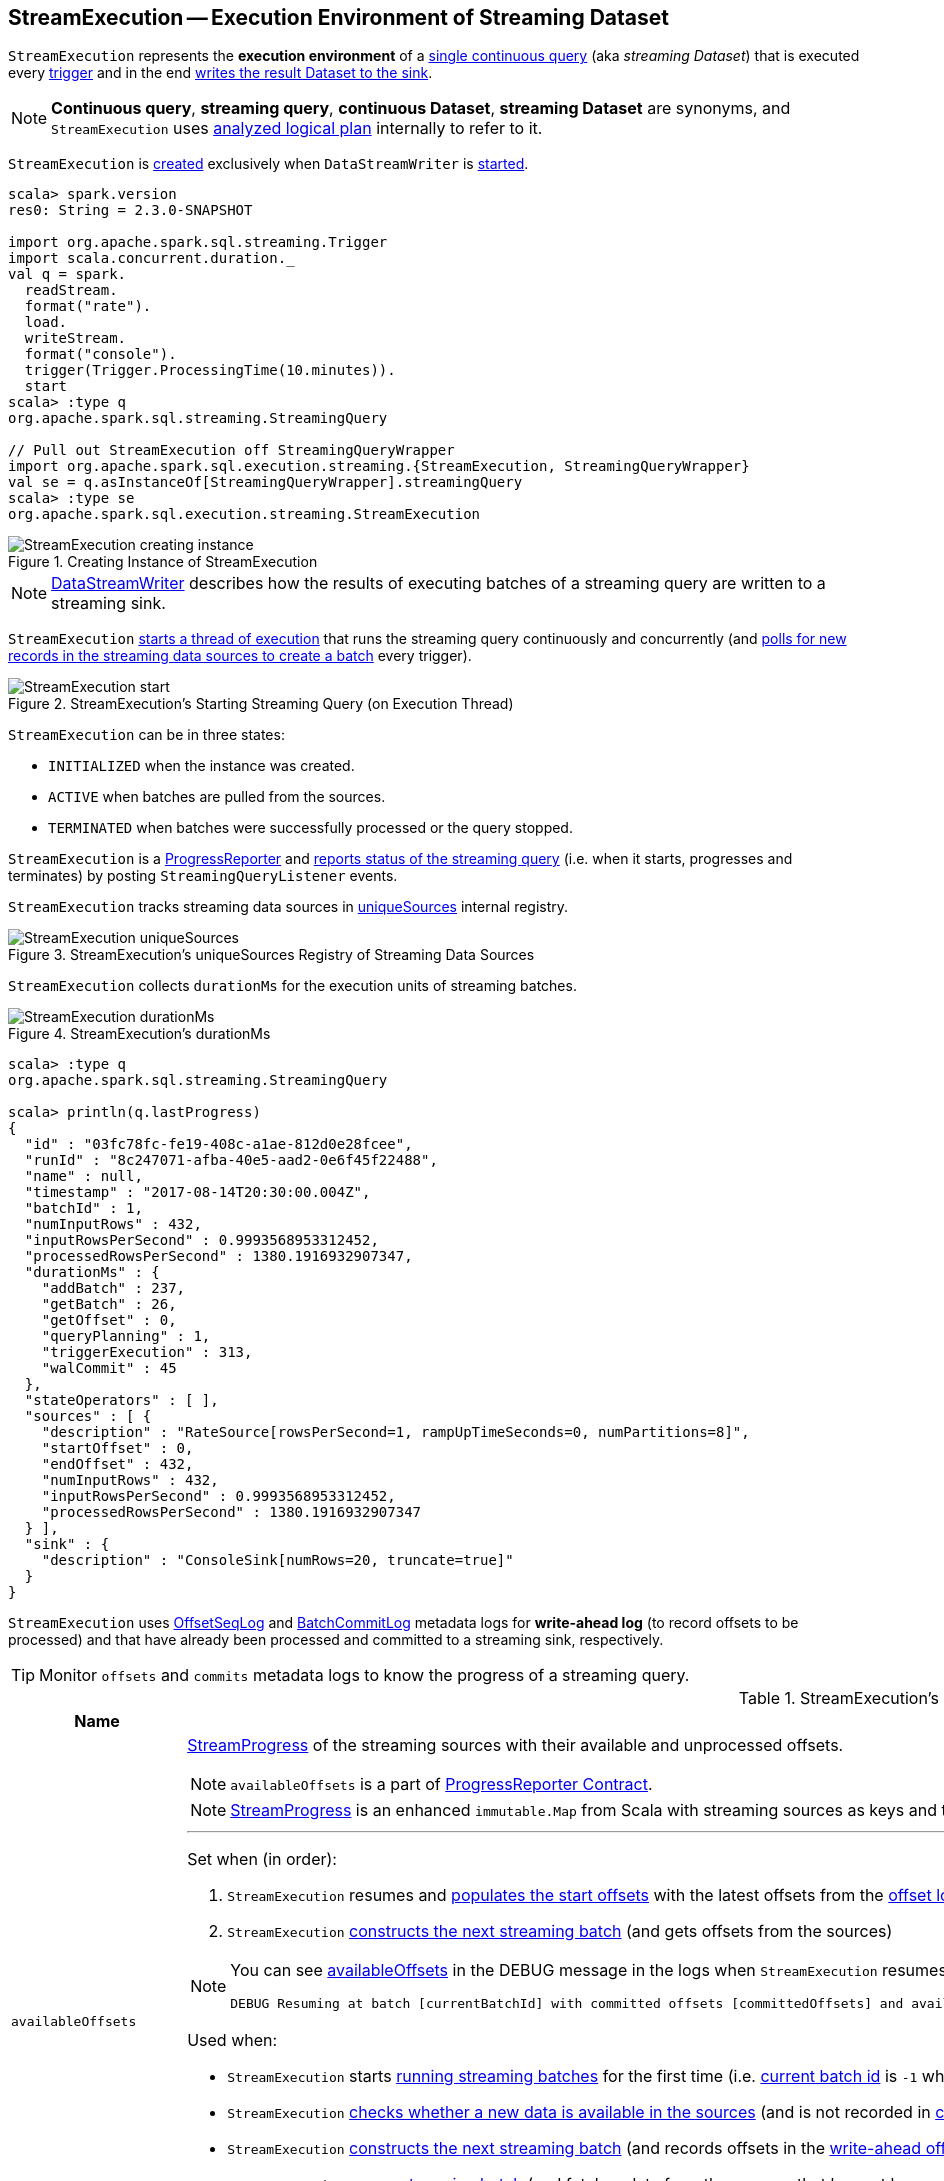 == [[StreamExecution]] StreamExecution -- Execution Environment of Streaming Dataset

`StreamExecution` represents the *execution environment* of a link:spark-sql-streaming-StreamingQuery.adoc[single continuous query] (aka _streaming Dataset_) that is executed every <<trigger, trigger>> and in the end <<runBatch-addBatch, writes the result Dataset to the sink>>.

NOTE: *Continuous query*, *streaming query*, *continuous Dataset*, *streaming Dataset* are synonyms, and `StreamExecution` uses <<logicalPlan, analyzed logical plan>> internally to refer to it.

`StreamExecution` is <<creating-instance, created>> exclusively when `DataStreamWriter` is link:spark-sql-streaming-DataStreamWriter.adoc#start[started].

[source, scala]
----
scala> spark.version
res0: String = 2.3.0-SNAPSHOT

import org.apache.spark.sql.streaming.Trigger
import scala.concurrent.duration._
val q = spark.
  readStream.
  format("rate").
  load.
  writeStream.
  format("console").
  trigger(Trigger.ProcessingTime(10.minutes)).
  start
scala> :type q
org.apache.spark.sql.streaming.StreamingQuery

// Pull out StreamExecution off StreamingQueryWrapper
import org.apache.spark.sql.execution.streaming.{StreamExecution, StreamingQueryWrapper}
val se = q.asInstanceOf[StreamingQueryWrapper].streamingQuery
scala> :type se
org.apache.spark.sql.execution.streaming.StreamExecution
----

.Creating Instance of StreamExecution
image::images/StreamExecution-creating-instance.png[align="center"]

NOTE: link:spark-sql-streaming-DataStreamWriter.adoc[DataStreamWriter] describes how the results of executing batches of a streaming query are written to a streaming sink.

`StreamExecution` <<start, starts a thread of execution>> that runs the streaming query continuously and concurrently (and <<runBatches, polls for new records in the streaming data sources to create a batch>> every trigger).

.StreamExecution's Starting Streaming Query (on Execution Thread)
image::images/StreamExecution-start.png[align="center"]

`StreamExecution` can be in three states:

* `INITIALIZED` when the instance was created.
* `ACTIVE` when batches are pulled from the sources.
* `TERMINATED` when batches were successfully processed or the query stopped.

`StreamExecution` is a link:spark-sql-streaming-ProgressReporter.adoc[ProgressReporter] and <<postEvent, reports status of the streaming query>> (i.e. when it starts, progresses and terminates) by posting `StreamingQueryListener` events.

`StreamExecution` tracks streaming data sources in <<uniqueSources, uniqueSources>> internal registry.

.StreamExecution's uniqueSources Registry of Streaming Data Sources
image::images/StreamExecution-uniqueSources.png[align="center"]

`StreamExecution` collects `durationMs` for the execution units of streaming batches.

.StreamExecution's durationMs
image::images/StreamExecution-durationMs.png[align="center"]

[source, scala]
----
scala> :type q
org.apache.spark.sql.streaming.StreamingQuery

scala> println(q.lastProgress)
{
  "id" : "03fc78fc-fe19-408c-a1ae-812d0e28fcee",
  "runId" : "8c247071-afba-40e5-aad2-0e6f45f22488",
  "name" : null,
  "timestamp" : "2017-08-14T20:30:00.004Z",
  "batchId" : 1,
  "numInputRows" : 432,
  "inputRowsPerSecond" : 0.9993568953312452,
  "processedRowsPerSecond" : 1380.1916932907347,
  "durationMs" : {
    "addBatch" : 237,
    "getBatch" : 26,
    "getOffset" : 0,
    "queryPlanning" : 1,
    "triggerExecution" : 313,
    "walCommit" : 45
  },
  "stateOperators" : [ ],
  "sources" : [ {
    "description" : "RateSource[rowsPerSecond=1, rampUpTimeSeconds=0, numPartitions=8]",
    "startOffset" : 0,
    "endOffset" : 432,
    "numInputRows" : 432,
    "inputRowsPerSecond" : 0.9993568953312452,
    "processedRowsPerSecond" : 1380.1916932907347
  } ],
  "sink" : {
    "description" : "ConsoleSink[numRows=20, truncate=true]"
  }
}
----

`StreamExecution` uses <<offsetLog, OffsetSeqLog>> and <<batchCommitLog, BatchCommitLog>> metadata logs for *write-ahead log* (to record offsets to be processed) and that have already been processed and committed to a streaming sink, respectively.

TIP: Monitor `offsets` and `commits` metadata logs to know the progress of a streaming query.

[[internal-registries]]
.StreamExecution's Internal Registries and Counters (in alphabetical order)
[cols="1,2",options="header",width="100%"]
|===
| Name
| Description

| [[availableOffsets]] `availableOffsets`
a| link:spark-sql-streaming-StreamProgress.adoc[StreamProgress] of the streaming sources with their available and unprocessed offsets.

NOTE: `availableOffsets` is a part of link:spark-sql-streaming-ProgressReporter.adoc#availableOffsets[ProgressReporter Contract].

NOTE: link:spark-sql-streaming-StreamProgress.adoc[StreamProgress] is an enhanced `immutable.Map` from Scala with streaming sources as keys and their link:spark-sql-streaming-Offset.adoc[Offsets] as values.

---

Set when (in order):

1. `StreamExecution` resumes and <<populateStartOffsets, populates the start offsets>> with the latest offsets from the <<offsetLog, offset log>> that may have already been processed (and committed to the <<batchCommitLog, batch commit log>> so they are used as the current <<committedOffsets, committed offsets>>)

1. `StreamExecution` <<constructNextBatch, constructs the next streaming batch>> (and gets offsets from the sources)

[NOTE]
====
You can see <<availableOffsets, availableOffsets>> in the DEBUG message in the logs when `StreamExecution` resumes and <<populateStartOffsets, populates the start offsets>>.

```
DEBUG Resuming at batch [currentBatchId] with committed offsets [committedOffsets] and available offsets [availableOffsets]
```
====

Used when:

* `StreamExecution` starts <<runBatches, running streaming batches>> for the first time (i.e. <<currentBatchId, current batch id>> is `-1` which is right at the initialization time)

* `StreamExecution` <<dataAvailable, checks whether a new data is available in the sources>> (and is not recorded in <<committedOffsets, committed offsets>>)

* `StreamExecution` <<constructNextBatch, constructs the next streaming batch>> (and records offsets in the <<offsetLog, write-ahead offset log>>)

* `StreamExecution` <<runBatch, runs a streaming batch>> (and fetches data from the sources that has not been processed yet, i.e. not in <<committedOffsets, committed offsets>> registry)

* `StreamExecution` finishes <<runBatches, running streaming batches>> when data was available in the sources and the offsets have just been committed to a sink (and being added to <<committedOffsets, committed offsets>> registry)

* `StreamExecution` <<toDebugString, prints out debug information>> when a streaming query has terminated due to an exception

NOTE: `availableOffsets` works in tandem with <<committedOffsets, committedOffsets>> registry.

| [[awaitBatchLock]] `awaitBatchLock`
| Java's fair reentrant mutual exclusion https://docs.oracle.com/javase/8/docs/api/java/util/concurrent/locks/ReentrantLock.html[java.util.concurrent.locks.ReentrantLock] (that favors granting access to the longest-waiting thread under contention).

| [[batchCommitLog]] `batchCommitLog`
a| link:spark-sql-streaming-BatchCommitLog.adoc[BatchCommitLog] with `commits` <<checkpointFile, metadata checkpoint directory>> for completed streaming batches (with a single file per batch with a file name being the batch id).

NOTE: *Metadata log* or *metadata checkpoint* are synonyms and are often used interchangeably.

Used when `StreamExecution` <<runBatches, runs streaming batches>> (and records a batch that had data for processing and has finished successfully) and <<populateStartOffsets, populates the start offsets>> (by looking up what has been committed the last time the streaming query ran).

NOTE: `StreamExecution` <<constructNextBatch-purge, discards offsets from the batch commit log>> when the <<currentBatchId, current batch id>> is above link:spark-sql-streaming-properties.adoc#spark.sql.streaming.minBatchesToRetain[spark.sql.streaming.minBatchesToRetain] Spark property (which defaults to `100`).

| [[committedOffsets]] `committedOffsets`
a| link:spark-sql-streaming-StreamProgress.adoc[StreamProgress] of the streaming sources and the committed offsets (i.e. processed already).

NOTE: `committedOffsets` is a part of link:spark-sql-streaming-ProgressReporter.adoc#committedOffsets[ProgressReporter Contract].

| [[currentBatchId]] `currentBatchId`
a| Current batch number

* `-1` when `StreamExecution` is <<creating-instance, created>>

* `0` when `StreamExecution` <<populateStartOffsets, populates start offsets>> (and <<offsetLog, OffsetSeqLog>> is empty, i.e. no offset files in `offsets` directory in checkpoint)

* Incremented when `StreamExecution` <<runBatches, runs streaming batches>> and finishes a trigger that had <<dataAvailable, data available from sources>> (right after <<batchCommitLog, committing the batch>>).

| [[id]] `id`
a| Unique identifier of the streaming query

Set as the `id` of <<streamMetadata, streamMetadata>> when `StreamExecution` is <<creating-instance, created>>.

NOTE: `id` can get fetched from link:spark-sql-streaming-DataStreamWriter.adoc#checkpointLocation[checkpoint metadata] if available and thus recovered when a query is resumed (i.e. restarted after a failure or a planned stop).

| [[initializationLatch]] `initializationLatch`
|

| [[lastExecution]] `lastExecution`
| Last link:spark-sql-streaming-IncrementalExecution.adoc[IncrementalExecution]

| [[logicalPlan]] `logicalPlan`
a| Lazily-generated logical plan (i.e. `LogicalPlan`) of the streaming Dataset

NOTE: `logicalPlan` is a part of link:spark-sql-streaming-ProgressReporter.adoc#logicalPlan[ProgressReporter Contract].

Initialized right after `StreamExecution` starts <<runBatches, running streaming batches>> (which is when <<microBatchThread, stream execution thread>> is started).

Used mainly when `StreamExecution` <<runBatch-withNewSources, transforms StreamingExecutionRelations in a logical query plan with new data>> that has arrived since the last batch.

---

While initializing, `logicalPlan` transforms the <<analyzedPlan, analyzed logical plan>> so that every link:spark-sql-streaming-StreamingRelation.adoc[StreamingRelation] is replaced with a link:spark-sql-streaming-StreamingExecutionRelation.adoc[StreamingExecutionRelation]. `logicalPlan` link:link:spark-sql-streaming-StreamingExecutionRelation.adoc#creating-instance[creates] a `StreamingExecutionRelation` with `source` created using a metadata path as `/sources/[nextSourceId]` under the <<resolvedCheckpointRoot, checkpoint directory>>.

NOTE: `nextSourceId` is the unique identifier of every `StreamingRelation` in <<analyzedPlan, analyzed logical plan>> starting from `0`.

NOTE: `logicalPlan` uses `DataSource.createSource` factory method to create a link:spark-sql-streaming-Source.adoc[streaming Source] that assumes link:spark-sql-streaming-StreamSourceProvider.adoc[StreamSourceProvider] or `FileFormat` as the implementations of the streaming data sources for reading.

While initializing, `logicalPlan` also initializes <<sources, sources>> and <<uniqueSources, uniqueSources>> registries.

| [[microBatchThread]] `microBatchThread`
a| Thread of execution to run a streaming query concurrently with the name as `stream execution thread for [prettyIdString]` (that uses <<prettyIdString, prettyIdString>> for logging purposes).

When started, `microBatchThread` sets the so-called call site and <<runBatches, runs streaming batches>>.

NOTE: `microBatchThread` is Java's https://docs.oracle.com/javase/8/docs/api/java/lang/Thread.html[java.util.Thread].

[TIP]
====
Use Java's http://docs.oracle.com/javase/8/docs/technotes/guides/management/jconsole.html[jconsole] or https://docs.oracle.com/javase/8/docs/technotes/tools/unix/jstack.html[jstack] to monitor the streaming threads.

[options="wrap"]
----
$ jstack 13056 \| grep -e "stream execution thread"
"stream execution thread for kafka-topic1 [id = 609c5ea3-3e0b-4da9-9814-d0ad336dcadd, runId = 0717993d-e3f4-4e4b-81f5-f4c8a67e44b7]" #175 daemon prio=5 os_prio=31 tid=0x00007fe784978000 nid=0xc723 waiting on condition [0x0000000127cf0000]
----

====

| [[newData]] `newData`
a| The most recent input data (as `DataFrame`) for every link:spark-sql-streaming-Source.adoc[streaming source] in <<logicalPlan, logical query plan>>.

NOTE: `newData` is a part of link:spark-sql-streaming-ProgressReporter.adoc#newData[ProgressReporter Contract].

Set exclusively when `StreamExecution` <<runBatch-getBatch, requests unprocessed data from streaming sources>> (as part of <<runBatch, running a single streaming batch>>).

Used exclusively when `StreamExecution` <<runBatch-withNewSources, transforms StreamingExecutionRelations (in logical plan) with new data>> (as part of <<runBatch, running a single streaming batch>>).

| [[noNewData]] `noNewData`
| Flag whether there are any new offsets available for processing or not.

Turned on (i.e. enabled) when <<constructNextBatch, constructing the next streaming batch>> when no new offsets are available.

| [[offsetLog]] `offsetLog`
a| link:spark-sql-streaming-OffsetSeqLog.adoc[OffsetSeqLog] with `offsets` <<checkpointFile, metadata checkpoint directory>> for *write-ahead log* to record offsets in as ready for processing.

NOTE: *Metadata log* or *metadata checkpoint* are synonyms and are often used interchangeably.

Used when `StreamExecution` <<populateStartOffsets, populates the start offsets>> and <<constructNextBatch, constructs the next streaming batch>> (first to store the current batch's offsets in a write-ahead log and retrieve the previous batch's offsets right afterwards).

NOTE: `StreamExecution` <<constructNextBatch-purge, discards offsets from the offset metadata log>> when the <<currentBatchId, current batch id>> is above link:spark-sql-streaming-properties.adoc#spark.sql.streaming.minBatchesToRetain[spark.sql.streaming.minBatchesToRetain] Spark property (which defaults to `100`).

| [[offsetSeqMetadata]] `offsetSeqMetadata`
a| link:spark-sql-streaming-OffsetSeqMetadata.adoc[OffsetSeqMetadata]

NOTE: `offsetSeqMetadata` is a part of link:spark-sql-streaming-ProgressReporter.adoc#offsetSeqMetadata[ProgressReporter Contract].

* Initialized with `0` for `batchWatermarkMs` and `batchTimestampMs` when `StreamExecution` is <<creating-instance, created>>.

* Updated with `0` for `batchWatermarkMs` and `batchTimestampMs` and `SparkSession` with `spark.sql.adaptive.enabled` disabled when `StreamExecution` <<runBatches, runs streaming batches>>.

* Used in...FIXME

* Copied with `batchTimestampMs` updated with the current time (in milliseconds) when `StreamExecution` <<constructNextBatch, constructs the next streaming batch>>.

| [[prettyIdString]] `prettyIdString`
a| Pretty-identified string for identification in logs (with <<name, name>> if defined).

```
// query name set
queryName [id = xyz, runId = abc]

// no query name
[id = xyz, runId = abc]
```

| [[resolvedCheckpointRoot]] `resolvedCheckpointRoot`
a| Qualified path of the checkpoint directory (as defined using <<checkpointRoot, checkpointRoot>> when `StreamExecution` is <<creating-instance, created>>).

[NOTE]
====
<<checkpointRoot, checkpointRoot>> is defined using `checkpointLocation` option or link:spark-sql-streaming-properties.adoc#spark.sql.streaming.checkpointLocation[spark.sql.streaming.checkpointLocation] Spark property with `queryName` option.

`checkpointLocation` and `queryName` options are defined when `StreamingQueryManager` link:spark-sql-streaming-StreamingQueryManager.adoc#createQuery[creates a streaming query].
====

Used when <<checkpointFile, creating the path to the checkpoint directory>> and when `StreamExecution` finishes <<runBatches, running streaming batches>>.

Used for <<logicalPlan, logicalPlan>> (while transforming <<analyzedPlan, analyzedPlan>> and planning `StreamingRelation` logical operators to corresponding `StreamingExecutionRelation` physical operators with the streaming data sources created passing in the path to `sources` directory to store checkpointing metadata).

[NOTE]
====
You can see `resolvedCheckpointRoot` in the INFO message when `StreamExecution` is <<start, started>>.

[options="wrap"]
----
INFO StreamExecution: Starting [id] with [resolvedCheckpointRoot] to store the query checkpoint.
----

====

Internally, `resolvedCheckpointRoot` creates a Hadoop `org.apache.hadoop.fs.Path` for <<checkpointRoot, checkpointRoot>> and makes it qualified.

NOTE: `resolvedCheckpointRoot` uses `SparkSession` to access `SessionState` for a Hadoop configuration.

| [[runId]] `runId`
|

| [[sources]] `sources`
| All link:spark-sql-streaming-Source.adoc[streaming Sources] in <<logicalPlan, logical query plan>> (that are the link:spark-sql-streaming-StreamingExecutionRelation.adoc#source[sources] from `StreamingExecutionRelation`).

| [[startLatch]] `startLatch`
| Java's https://docs.oracle.com/javase/8/docs/api/java/util/concurrent/CountDownLatch.html[java.util.concurrent.CountDownLatch] with count `1`.

Used when `StreamExecution` is <<start, started>> to get notified when `StreamExecution` has started <<runBatches, running streaming batches>>.

| [[state]] `state`
a| Java's https://docs.oracle.com/javase/8/docs/api/java/util/concurrent/atomic/AtomicReference.html[java.util.concurrent.atomic.AtomicReference] for the three different states a streaming query execution can be:

* `INITIALIZING` (default)
* `ACTIVE` (after the first execution of <<runBatches, runBatches>>)
* `TERMINATED`

| [[streamMetadata]] `streamMetadata`
| `StreamMetadata` from the `metadata` file from <<checkpointFile, checkpoint directory>>. If the `metadata` file is not available it is created (with a new random <<id, id>>).

| [[triggerExecutor]] `triggerExecutor`
a| link:spark-sql-streaming-TriggerExecutor.adoc[TriggerExecutor] per <<trigger, Trigger>>:

* `ProcessingTimeExecutor` for `ProcessingTime`
* `OneTimeExecutor` for `OneTimeTrigger` (aka link:spark-sql-streaming-Trigger.adoc#Once[Once] trigger)

Used when `StreamExecution` starts <<runBatches, running streaming batches>>.

NOTE: `StreamExecution` reports a `IllegalStateException` when `TriggerExecutor` is different from the link:spark-sql-streaming-TriggerExecutor.adoc#available-implementations[two built-in implementations]: `OneTimeExecutor`
or `ProcessingTimeExecutor`.

| [[uniqueSources]] `uniqueSources`
a| Unique link:spark-sql-streaming-Source.adoc[streaming data sources] in a streaming Dataset (after being collected as `StreamingExecutionRelation` from the corresponding <<logicalPlan, logical query plan>>).

NOTE: link:spark-sql-streaming-StreamingExecutionRelation.adoc[StreamingExecutionRelation] is a leaf logical operator (i.e. `LogicalPlan`) that represents a streaming data source (and corresponds to a single link:spark-sql-streaming-StreamingRelation.adoc[StreamingRelation] in <<analyzedPlan, analyzed logical query plan>> of a streaming Dataset).

Used when `StreamExecution`:

* <<constructNextBatch, Constructs the next streaming batch>> (and gets new offsets for every streaming data source)

* <<stopSources, Stops all streaming data sources>>
|===

[TIP]
====
Enable `INFO` or `DEBUG` logging levels for `org.apache.spark.sql.execution.streaming.StreamExecution` to see what happens inside.

Add the following line to `conf/log4j.properties`:

```
log4j.logger.org.apache.spark.sql.execution.streaming.StreamExecution=DEBUG
```

Refer to link:spark-sql-streaming-logging.adoc[Logging].
====

=== [[stopSources]] `stopSources` Internal Method

[source, scala]
----
stopSources(): Unit
----

CAUTION: FIXME

=== [[runBatch]] Running Single Streaming Batch -- `runBatch` Internal Method

[source, scala]
----
runBatch(sparkSessionToRunBatch: SparkSession): Unit
----

`runBatch` performs the following steps:

1. <<runBatch-getBatch, Requesting Unprocessed Data From Streaming Sources>>
1. <<runBatch-withNewSources, Transforming StreamingExecutionRelations (in Logical Plan) With New Data>>
1. <<runBatch-triggerLogicalPlan, Transforming Catalyst Expressions (in Logical Plan) With New Data>>
1. <<runBatch-queryPlanning, Query Planning (Creating Streaming QueryExecution for Current Streaming Batch)>>
1. <<runBatch-nextBatch, Creating Dataset with New Data and IncrementalExecution Query Execution>>
1. <<runBatch-addBatch, Adding Current Streaming Batch to Sink>>
1. <<runBatch-awaitBatchLock, Waking Up Threads Waiting For Stream to Progress>>

NOTE: `runBatch` is used exclusively when `StreamExecution` <<runBatches, runs streaming batches>>.

==== [[runBatch-getBatch]] Requesting New (and Hence Unprocessed) Data From Streaming Sources

Internally, `runBatch` first requests the link:spark-sql-streaming-Source.adoc[streaming sources] for unprocessed data (and stores them as `DataFrames` in <<newData, newData>>).

`runBatch` executes `getBatch` action while link:spark-sql-streaming-ProgressReporter.adoc#reportTimeTaken[tracking the time taken] (under `getBatch` as `triggerDetailKey` that is later available in link:spark-sql-streaming-ProgressReporter.adoc#currentDurationsMs[currentDurationsMs])

The `getBatch` action takes <<availableOffsets, available offsets per source>> and processes the offsets that <<committedOffsets, have not been committed already>>.

`runBatch` then requests link:spark-sql-streaming-Source.adoc#getBatch[every source for the data] (as `DataFrame` with the new records).

NOTE: `runBatch` requests the streaming sources for new DataFrames sequentially, source by source.

.StreamExecution's Running Single Streaming Batch
image::images/StreamExecution-runBatch.png[align="center"]

You should see the following DEBUG message in the logs:

```
DEBUG StreamExecution: Retrieving data from [source]: [current] -> [available]
```

You should then see the following DEBUG message in the logs:

```
DEBUG StreamExecution: getBatch took [timeTaken] ms
```

==== [[runBatch-withNewSources]] Transforming StreamingExecutionRelations (in Logical Plan) With New Data

CAUTION: FIXME Describe `withNewSources`

==== [[runBatch-triggerLogicalPlan]] Transforming Catalyst Expressions (in Logical Plan) With New Data

CAUTION: FIXME Describe `triggerLogicalPlan`

==== [[runBatch-queryPlanning]] Query Planning (Creating Streaming QueryExecution for Current Streaming Batch)

In *queryPlanning* link:spark-sql-streaming-ProgressReporter.adoc#reportTimeTaken[time-tracking section], `runBatch` link:spark-sql-streaming-IncrementalExecution.adoc#creating-instance[creates] a new `IncrementalExecution` with the following:

* <<logicalPlan, logical query plan>> transformed with the <<runBatch-withNewSources, logical plans of the data sources that have new data>> and <<runBatch-triggerLogicalPlan, attributes>>

* the streaming query's <<outputMode, output mode>>

* `state` <<checkpointFile, checkpoint directory>> for preserving state

* <<currentBatchId, current batch id>>

* <<offsetSeqMetadata, OffsetSeqMetadata>>

The new `IncrementalExecution` is set to <<lastExecution, lastExecution>> property.

In the end, before leaving *queryPlanning* section, `runBatch` forces preparation of the physical plan for execution (by requesting link:spark-sql-streaming-IncrementalExecution.adoc#executedPlan[executedPlan] of the current <<lastExecution, IncrementalExecution>>).

NOTE: link:spark-sql-streaming-IncrementalExecution.adoc#executedPlan[executedPlan] is a physical plan (i.e. `SparkPlan`) ready for execution (and after link:spark-sql-streaming-IncrementalExecution.adoc#preparations[physical optimization rules]).

==== [[runBatch-nextBatch]] Creating Dataset with New Data (and Streaming QueryExecution)

CAUTION: FIXME Describe `nextBatch`

==== [[runBatch-addBatch]] Adding Current Streaming Batch to Sink

CAUTION: FIXME Describe `addBatch`

==== [[runBatch-awaitBatchLock]] Waking Up Threads Waiting For Stream to Progress

CAUTION: FIXME Describe `awaitBatchLock` and later

=== [[runBatches]] Running Streaming Batches -- `runBatches` Internal Method

[source, scala]
----
runBatches(): Unit
----

`runBatches` runs streaming batches of data (that are datasets from every streaming source used).

[source, scala]
----
import org.apache.spark.sql.streaming.Trigger
import scala.concurrent.duration._

val out = spark.
  readStream.
  text("server-logs").
  writeStream.
  format("console").
  queryName("debug").
  trigger(Trigger.ProcessingTime(10.seconds))
scala> val debugStream = out.start
INFO StreamExecution: Starting debug [id = 8b57b0bd-fc4a-42eb-81a3-777d7ba5e370, runId = 920b227e-6d02-4a03-a271-c62120258cea]. Use file:///private/var/folders/0w/kb0d3rqn4zb9fcc91pxhgn8w0000gn/T/temporary-274f9ae1-1238-4088-b4a1-5128fc520c1f to store the query checkpoint.
debugStream: org.apache.spark.sql.streaming.StreamingQuery = org.apache.spark.sql.execution.streaming.StreamingQueryWrapper@58a5b69c

// Enable the log level to see the INFO and DEBUG messages
// log4j.logger.org.apache.spark.sql.execution.streaming.StreamExecution=DEBUG

17/06/18 21:21:07 INFO StreamExecution: Starting new streaming query.
17/06/18 21:21:07 DEBUG StreamExecution: getOffset took 5 ms
17/06/18 21:21:07 DEBUG StreamExecution: Stream running from {} to {}
17/06/18 21:21:07 DEBUG StreamExecution: triggerExecution took 9 ms
17/06/18 21:21:07 DEBUG StreamExecution: Execution stats: ExecutionStats(Map(),List(),Map())
17/06/18 21:21:07 INFO StreamExecution: Streaming query made progress: {
  "id" : "8b57b0bd-fc4a-42eb-81a3-777d7ba5e370",
  "runId" : "920b227e-6d02-4a03-a271-c62120258cea",
  "name" : "debug",
  "timestamp" : "2017-06-18T19:21:07.693Z",
  "numInputRows" : 0,
  "processedRowsPerSecond" : 0.0,
  "durationMs" : {
    "getOffset" : 5,
    "triggerExecution" : 9
  },
  "stateOperators" : [ ],
  "sources" : [ {
    "description" : "FileStreamSource[file:/Users/jacek/dev/oss/spark/server-logs]",
    "startOffset" : null,
    "endOffset" : null,
    "numInputRows" : 0,
    "processedRowsPerSecond" : 0.0
  } ],
  "sink" : {
    "description" : "org.apache.spark.sql.execution.streaming.ConsoleSink@2460208a"
  }
}
17/06/18 21:21:10 DEBUG StreamExecution: Starting Trigger Calculation
17/06/18 21:21:10 DEBUG StreamExecution: getOffset took 3 ms
17/06/18 21:21:10 DEBUG StreamExecution: triggerExecution took 3 ms
17/06/18 21:21:10 DEBUG StreamExecution: Execution stats: ExecutionStats(Map(),List(),Map())
----

Internally, `runBatches` sets the job group as <<runId, runId>>, <<getBatchDescriptionString, getBatchDescriptionString>> and `interruptOnCancel` flag enabled.

NOTE: `runBatches` uses <<sparkSession, SparkSession>> to access `SparkContext` and set the job group.

`runBatches` registers a metric source when link:spark-sql-streaming-properties.adoc#spark.sql.streaming.metricsEnabled[spark.sql.streaming.metricsEnabled] property is enabled (which is disabled by default).

CAUTION: FIXME Metrics

`runBatches` notifies `StreamingQueryListeners` that a streaming query has been started (by <<postEvent, posting a QueryStartedEvent>> with <<id, id>>, <<runId, runId>> and <<name, name>>).

`runBatches` unblocks the <<start, main starting thread>> (by decrementing the count of <<startLatch, startLatch>> that goes to `0` and lets the starting thread continue).

CAUTION: FIXME A picture with two parallel lanes for the starting thread and daemon one for the query.

`runBatches` <<updateStatusMessage, updates status message>> to *Initializing sources*.

`runBatches` then materializes the lazy <<logicalPlan, logicalPlan>>.

`runBatches` disables adaptive query execution (using `spark.sql.adaptive.enabled` property which is disabled by default) as it could change the number of shuffle partitions.

`runBatches` sets <<offsetSeqMetadata, offsetSeqMetadata>> variable.

`runBatches` sets <<state, state>> to `ACTIVE` (only when the current state is `INITIALIZING` that prevents from repeating the initialization)

NOTE: `runBatches` does the work only when first started (i.e. when <<state, state>> is `INITIALIZING`).

`runBatches` decrements the count of <<initializationLatch, initializationLatch>>.

CAUTION: FIXME `initializationLatch` so what?

`runBatches` requests <<triggerExecutor, TriggerExecutor>> to execute a <<batch-runner, batch runner>>.

NOTE: `runBatches` is used exclusively when `StreamExecution` starts the <<microBatchThread, execution thread for a streaming query>> (i.e. the thread that runs the micro-batches of this stream).

==== [[batch-runner]] Batch Runner

*Batch Runner* (aka `batchRunner`) is an executable block executed by <<triggerExecutor, TriggerExecutor>>.

`batchRunner` <<startTrigger, starts trigger calculation>>.

If <<state, state>> is not `TERMINATED` (which means that the streaming query should still be executed), `batchRunner`  executes the current batch and link:spark-sql-streaming-ProgressReporter.adoc#reportTimeTaken[reports the time taken].

The current batch branches off per <<currentBatchId, currentBatchId>>.

.Current Batch Execution per currentBatchId
[cols="1,1",options="header",width="100%"]
|===
| currentBatchId < 0
| currentBatchId >= 0

a|

1. <<populateStartOffsets, populateStartOffsets>>
1. Setting Job Description as <<getBatchDescriptionString, getBatchDescriptionString>>

```
DEBUG Stream running from [committedOffsets] to [availableOffsets]
```

| 1. <<constructNextBatch, Constructing the next streaming batch>>
|===

If there is <<dataAvailable, data available>>, `batchRunner` marks <<currentStatus, currentStatus>> with `isDataAvailable` enabled.

[NOTE]
====
You can check out the status of a link:spark-sql-streaming-StreamingQuery.adoc[streaming query] using link:spark-sql-streaming-StreamingQuery.adoc#status[status] method.

[source, scala]
----
scala> spark.streams.active(0).status
res1: org.apache.spark.sql.streaming.StreamingQueryStatus =
{
  "message" : "Waiting for next trigger",
  "isDataAvailable" : false,
  "isTriggerActive" : false
}
----
====

`batchRunner` then <<updateStatusMessage, updates the status message>> to *Processing new data* and <<runBatch, runs the batch>>.

.StreamExecution's Running Batches (on Execution Thread)
image::images/StreamExecution-runBatches.png[align="center"]

CAUTION: FIXME Finish me...`finishTrigger(dataAvailable)`

=== [[dataAvailable]] Is Data Available in Sources -- `dataAvailable` Internal Method

CAUTION: FIXME

=== [[populateStartOffsets]] Populating Start Offsets -- `populateStartOffsets` Internal Method

[source, scala]
----
populateStartOffsets(sparkSessionToRunBatches: SparkSession): Unit
----

`populateStartOffsets` requests <<offsetLog, OffsetSeqLog>> for the link:spark-sql-streaming-HDFSMetadataLog.adoc#getLatest[latest committed batch id with its metadata if available].

NOTE: The batch id could not be available in metadata log if a streaming query started with a new metadata log or no batch was committed before.

With the latest committed batch id with the metadata (from <<offsetLog, OffsetSeqLog>>) `populateStartOffsets` sets <<currentBatchId, current batch id>> to the latest committed batch id, and <<availableOffsets, availableOffsets>> to its offsets (considering them unprocessed yet).

NOTE: `populateStartOffsets` may re-execute the latest committed batch.

If the latest batch id is greater than `0`, `populateStartOffsets` requests <<offsetLog, OffsetSeqLog>> for the link:spark-sql-streaming-HDFSMetadataLog.adoc#getLatest[second latest batch with its metadata] (or reports a `IllegalStateException` if not found). `populateStartOffsets` sets <<committedOffsets, committed offsets>> to the second latest committed offsets.

`populateStartOffsets` updates the offset metadata.

CAUTION: FIXME Why is the update needed?

`populateStartOffsets` requests <<batchCommitLog, BatchCommitLog>> for the link:spark-sql-streaming-HDFSMetadataLog.adoc#getLatest[latest processed batch id with its metadata if available].

(only when the latest batch in <<offsetLog, OffsetSeqLog>> is also the latest batch in <<batchCommitLog, BatchCommitLog>>) With the latest processed batch id with the metadata (from <<batchCommitLog, BatchCommitLog>>), `populateStartOffsets` sets <<currentBatchId, current batch id>> as the next after the latest processed batch. `populateStartOffsets` sets <<committedOffsets, committed offsets>> to <<availableOffsets, availableOffsets>>.

CAUTION: FIXME Describe what happens with `availableOffsets`.

`populateStartOffsets` <<constructNextBatch, constructs the next streaming batch>>.

CAUTION: FIXME Describe the WARN message when `latestCommittedBatchId < latestBatchId - 1`.

[options="wrap"]
----
WARN Batch completion log latest batch id is [latestCommittedBatchId], which is not trailing batchid [latestBatchId] by one
----

You should see the following DEBUG message in the logs:

```
DEBUG Resuming at batch [currentBatchId] with committed offsets [committedOffsets] and available offsets [availableOffsets]
```

CAUTION: FIXME Include an example of Resuming at batch

When the latest committed batch id with the metadata could not be found in <<batchCommitLog, BatchCommitLog>>, `populateStartOffsets` prints out the following INFO message to the logs:

```
INFO no commit log present
```

CAUTION: FIXME Include an example of the case when no commit log present.

When the latest committed batch id with the metadata could not be found in <<offsetLog, OffsetSeqLog>>, it is assumed that the streaming query is started for the first time. You should see the following INFO message in the logs:

```
INFO StreamExecution: Starting new streaming query.
```

[[populateStartOffsets-currentBatchId-0]]
`populateStartOffsets` sets <<currentBatchId, current batch id>> to `0` and <<constructNextBatch, constructs the next streaming batch>>.

NOTE: `populateStartOffsets` is used exclusively when <<triggerExecutor, TriggerExecutor>> executes a batch runner for the first time (i.e. <<currentBatchId, current batch id>> is negative).

=== [[updateStatusMessage]] `updateStatusMessage` Internal Method

CAUTION: FIXME

=== [[getBatchDescriptionString]] `getBatchDescriptionString` Internal Method

[source, scala]
----
getBatchDescriptionString: String
----

CAUTION: FIXME

=== [[toDebugString]] `toDebugString` Internal Method

[source, scala]
----
toDebugString(includeLogicalPlan: Boolean): String
----

`toDebugString`...FIXME

NOTE: `toDebugString` is used exclusively when `StreamExecution` <<runBatches, runs streaming batches>> (and a streaming query terminated with exception).

=== [[start]] Starting Streaming Query (on Execution Thread) -- `start` Method

[source, scala]
----
start(): Unit
----

When called, `start` prints the following INFO message to the logs:

```
INFO Starting [id]. Use [resolvedCheckpointRoot] to store the query checkpoint.
```

`start` then sets <<microBatchThread, microBatchThread>> as a daemon thread and starts it.

NOTE: `start` uses Java's link:++https://docs.oracle.com/javase/8/docs/api/java/lang/Thread.html#start--++[java.lang.Thread.start] to run the streaming query on a separate execution thread.

NOTE: When started, a streaming query runs in its own execution thread on JVM.

In the end, `start` waits until <<startLatch, startLatch>> has counted down to zero (which is right after `StreamExecution` has started <<runBatches, running streaming batches>> so there is some pause in the main thread's execution to wait till the streaming query execution thread starts).

NOTE: `start` is used exclusively when `StreamingQueryManager` is requested to link:spark-sql-streaming-StreamingQueryManager.adoc#startQuery[start a streaming query].

=== [[creating-instance]] Creating StreamExecution Instance

`StreamExecution` takes the following when created:

* [[sparkSession]] `SparkSession`
* [[name]] Query name
* [[checkpointRoot]] Path to the checkpoint directory (aka _metadata directory_)
* [[analyzedPlan]] Analyzed logical plan (i.e. `LogicalPlan`)
* [[sink]] link:spark-sql-streaming-Sink.adoc[Streaming sink]
* [[trigger]] link:spark-sql-streaming-Trigger.adoc[Trigger]
* [[triggerClock]] `Clock`
* [[outputMode]] link:spark-sql-streaming-OutputMode.adoc[Output mode] (that is only used when creating `IncrementalExecution` for a streaming batch in <<runBatch-queryPlanning, query planning>>)
* [[deleteCheckpointOnStop]] Flag where to delete the checkpoint on stop

`StreamExecution` initializes the <<internal-registries, internal registries and counters>>.

=== [[checkpointFile]] Creating Path to Checkpoint Directory -- `checkpointFile` Internal Method

[source, scala]
----
checkpointFile(name: String): String
----

`checkpointFile` gives the path of a directory with `name` in <<resolvedCheckpointRoot, checkpoint directory>>.

NOTE: `checkpointFile` uses Hadoop's `org.apache.hadoop.fs.Path`.

NOTE: `checkpointFile` is used for <<streamMetadata, streamMetadata>>, <<offsetLog, OffsetSeqLog>>, <<batchCommitLog, BatchCommitLog>>, and <<lastExecution, lastExecution>> (for <<runBatch, runBatch>>).

=== [[constructNextBatch]] Constructing Next Streaming Batch -- `constructNextBatch` Internal Method

[source, scala]
----
constructNextBatch(): Unit
----

`constructNextBatch` is made up of the following three parts:

1. Firstly, <<constructNextBatch-hasNewData, checking if there is new data available>> by requesting new offsets from every streaming source

1. <<constructNextBatch-hasNewData-true, There is some data to process>> (and so where the next batch is constructed)

1. <<constructNextBatch-hasNewData-false, No data is available>>

[NOTE]
====
`constructNextBatch` is used when `StreamExecution`:

* <<runBatches, Runs streaming batches>>

* <<populateStartOffsets, Populates the start offsets>>
====

==== [[constructNextBatch-hasNewData]] Checking Whether New Data Is Available (by Requesting New Offsets from Sources)

`constructNextBatch` starts by checking whether or not a new data is available in any of the streaming sources (in the <<logicalPlan, logical query plan>>).

`constructNextBatch` acquires <<awaitBatchLock, awaitBatchLock>> and link:spark-sql-streaming-Source.adoc#getOffset[gets the latest offset] from <<uniqueSources, every streaming data source>>.

NOTE: `constructNextBatch` checks out the latest offset in every streaming data source sequentially, i.e. one data source at a time.

.StreamExecution's Getting Offsets From Streaming Sources
image::images/StreamExecution-constructNextBatch.png[align="center"]

NOTE: `constructNextBatch` uses the `Source` contract to link:spark-sql-streaming-Source.adoc#getOffset[get the latest offset] (using `Source.getOffset` method).

`constructNextBatch` <<updateStatusMessage, updates status message>> to *Getting offsets from [source]* for every streaming data source.

`constructNextBatch` link:spark-sql-streaming-ProgressReporter.adoc#reportTimeTaken[reports the time taken] to get the offsets (as *getOffset* entry in `durationMs` entry).

`constructNextBatch` prints out the following DEBUG message to the logs:

```
DEBUG StreamExecution: getOffset took [time] ms
```

`constructNextBatch` adds the streaming sources that have the available offsets to <<availableOffsets, availableOffsets>>.

If there is no <<dataAvailable, data available>> (i.e. no offsets unprocessed in any of the streaming data sources), `constructNextBatch` turns <<noNewData, noNewData>> flag on.

In the end (of this checking-data block), `constructNextBatch` releases <<awaitBatchLock, awaitBatchLock>>

==== [[constructNextBatch-hasNewData-true]] New Data Available

When new data is available, `constructNextBatch` updates the event time watermark (tracked using <<offsetSeqMetadata, offsetSeqMetadata>>) if it finds one in the <<lastExecution, last IncrementalExecution>>.

If <<lastExecution, lastExecution>> is available (which may not when `constructNextBatch` is executed the very first time), `constructNextBatch` takes the executed physical plan (i.e. `SparkPlan`) and collects all `EventTimeWatermarkExec` physical operators with the count of link:spark-sql-streaming-EventTimeWatermarkExec.adoc#eventTimeStats[eventTimeStats] greater than `0`.

NOTE: The executed physical plan is available as `executedPlan` property of link:spark-sql-streaming-IncrementalExecution.adoc[IncrementalExecution] (which is a custom `QueryExecution`).

You should see the following DEBUG message in the logs:

```
DEBUG StreamExecution: Observed event time stats: [eventTimeStats]
```

`constructNextBatch` calculates the difference between the maximum value of `eventTimeStats` and link:spark-sql-streaming-EventTimeWatermarkExec.adoc#delayMs[delayMs] for every `EventTimeWatermarkExec` physical operator.

NOTE: The maximum value of `eventTimeStats` is the youngest time, i.e. the time the closest to the current time.

`constructNextBatch` then takes the first difference (if available at all) and uses it as a possible new event time watermark.

If the event time watermark candidate is greater than the current watermark (i.e. later time-wise), `constructNextBatch` prints out the following INFO message to the logs:

```
INFO StreamExecution: Updating eventTime watermark to: [newWatermarkMs] ms
```

`constructNextBatch` creates a new <<offsetSeqMetadata, OffsetSeqMetadata>> with the new event time watermark and the current time.

Otherwise, if the eventTime watermark candidate is not greater than the current watermark, `constructNextBatch` simply prints out the following DEBUG message to the logs:

```
DEBUG StreamExecution: Event time didn't move: [newWatermarkMs] <= [batchWatermarkMs]
```

`constructNextBatch` creates a new <<offsetSeqMetadata, OffsetSeqMetadata>> with just the current time.

NOTE: Although `constructNextBatch` collects all the `EventTimeWatermarkExec` physical operators in the executed physical plan of <<lastExecution, lastExecution>>, only the first matters if available.

NOTE: A physical plan can have as many `EventTimeWatermarkExec` physical operators as link:spark-sql-streaming-Dataset-withWatermark.adoc[withWatermark] operator was used to create a streaming query.

[NOTE]
====
link:spark-sql-streaming-WatermarkSupport.adoc[Streaming watermark] can be changed between a streaming query's restarts (and be different between what is checkpointed and the current version of the query).

FIXME True? Example?
====

`constructNextBatch` then adds the offsets to metadata log.

`constructNextBatch` <<updateStatusMessage, updates status message>> to *Writing offsets to log*.

`constructNextBatch` link:spark-sql-streaming-ProgressReporter.adoc#reportTimeTaken[reports the time taken] (as *walCommit* entry in `durationMs` entry) to link:spark-sql-streaming-HDFSMetadataLog.adoc#add[add offsets for the batch] to <<offsetLog, OffsetSeqLog>>.

[NOTE]
====
While writing the offsets to the metadata log, `constructNextBatch` uses the following internal registries:

* <<currentBatchId, currentBatchId>> for the current batch id

* <<availableOffsets, StreamProgress>> for the available offsets

* <<sources, sources>> for the streaming sources

* <<offsetSeqMetadata, OffsetSeqMetadata>>
====

`constructNextBatch` reports a `AssertionError` when writing to the metadata log has failed.

```
Concurrent update to the log. Multiple streaming jobs detected for [currentBatchId]
```

[TIP]
====
Use link:spark-sql-streaming-StreamingQuery.adoc#lastProgress[StreamingQuery.lastProgress] to access `walCommit` duration.

[source, scala]
----
scala> :type sq
org.apache.spark.sql.streaming.StreamingQuery
sq.lastProgress.durationMs.get("walCommit")
----
====

[TIP]
====
Enable INFO logging level for `org.apache.spark.sql.execution.streaming.StreamExecution` logger to be notified about `walCommit` duration.

```
17/08/11 09:04:17 INFO StreamExecution: Streaming query made progress: {
  "id" : "ec8f8228-90f6-4e1f-8ad2-80222affed63",
  "runId" : "f605c134-cfb0-4378-88c1-159d8a7c232e",
  "name" : "rates-to-console",
  "timestamp" : "2017-08-11T07:04:17.373Z",
  "batchId" : 0,
  "numInputRows" : 0,
  "processedRowsPerSecond" : 0.0,
  "durationMs" : {
    "addBatch" : 38,
    "getBatch" : 1,
    "getOffset" : 0,
    "queryPlanning" : 1,
    "triggerExecution" : 62,
    "walCommit" : 19          // <-- walCommit
  },
```
====

`constructNextBatch` commits the offsets for the batch (only when <<currentBatchId, current batch id>> is not ``0``, i.e. when the <<populateStartOffsets-currentBatchId-0, query has just been started>> and `constructNextBatch` is called the first time).

`constructNextBatch` link:spark-sql-streaming-HDFSMetadataLog.adoc#get[takes the previously-committed batch] (from <<offsetLog, OffsetSeqLog>>), extracts the stored offsets per source.

NOTE: `constructNextBatch` uses `OffsetSeq.toStreamProgress` and <<sources, sources>> registry to extract the offsets per source.

`constructNextBatch` requests every streaming source to link:spark-sql-streaming-Source.adoc#commit[commit the offsets]

NOTE: `constructNextBatch` uses the `Source` contract to link:spark-sql-streaming-Source.adoc#commit[commit the offsets] (using `Source.commit` method).

`constructNextBatch` reports a `IllegalStateException` when <<currentBatchId, current batch id>> is `0`.

```
batch [currentBatchId] doesn't exist
```

[[constructNextBatch-purge]]
In the end, `constructNextBatch` purges <<offsetLog, OffsetSeqLog>> and <<batchCommitLog, BatchCommitLog>> when <<currentBatchId, current batch id>> is above link:spark-sql-streaming-properties.adoc#spark.sql.streaming.minBatchesToRetain[spark.sql.streaming.minBatchesToRetain] Spark property.

==== [[constructNextBatch-hasNewData-false]] No New Data Available

If there is no new data available, `constructNextBatch` acquires a lock on <<awaitBatchLock, awaitBatchLock>>, wakes up all waiting threads that are waiting for the stream to progress (using <<awaitBatchLockCondition, awaitBatchLockCondition>>), followed by releasing the lock on <<awaitBatchLock, awaitBatchLock>>.

=== [[postEvent]] Posting StreamingQueryListener Event -- `postEvent` Method

[source, scala]
----
postEvent(event: StreamingQueryListener.Event): Unit
----

NOTE: `postEvent` is a part of link:spark-sql-streaming-ProgressReporter.adoc#postEvent[ProgressReporter Contract].

`postEvent` simply requests the `StreamingQueryManager` to link:spark-sql-streaming-StreamingQueryManager.adoc#postListenerEvent[post] the input event (to the link:spark-sql-streaming-StreamingQueryListenerBus.adoc[StreamingQueryListenerBus] in the current `SparkSession`).

NOTE: `postEvent` uses `SparkSession` to access the current `StreamingQueryManager`.

[NOTE]
====
`postEvent` is used when:

* `ProgressReporter` link:spark-sql-streaming-ProgressReporter.adoc#updateProgress[reports update progress] (while link:link:spark-sql-streaming-ProgressReporter.adoc#finishTrigger[finishing a trigger])

* `StreamExecution` <<runBatches, runs streaming batches>> (and announces starting a streaming query by posting a link:spark-sql-streaming-StreamingQueryListener.adoc#QueryStartedEvent[QueryStartedEvent] and query termination by posting a link:spark-sql-streaming-StreamingQueryListener.adoc#QueryTerminatedEvent[QueryTerminatedEvent])
====
